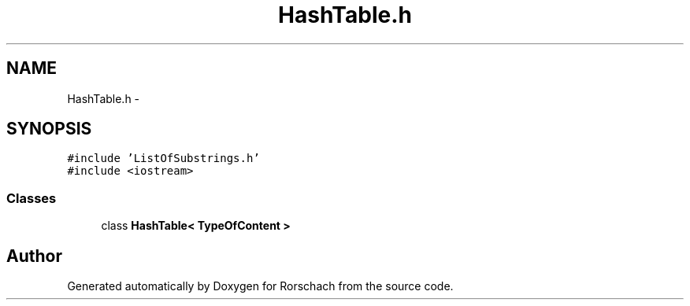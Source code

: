 .TH "HashTable.h" 3 "Thu Dec 4 2014" "Rorschach" \" -*- nroff -*-
.ad l
.nh
.SH NAME
HashTable.h \- 
.SH SYNOPSIS
.br
.PP
\fC#include 'ListOfSubstrings\&.h'\fP
.br
\fC#include <iostream>\fP
.br

.SS "Classes"

.in +1c
.ti -1c
.RI "class \fBHashTable< TypeOfContent >\fP"
.br
.in -1c
.SH "Author"
.PP 
Generated automatically by Doxygen for Rorschach from the source code\&.
